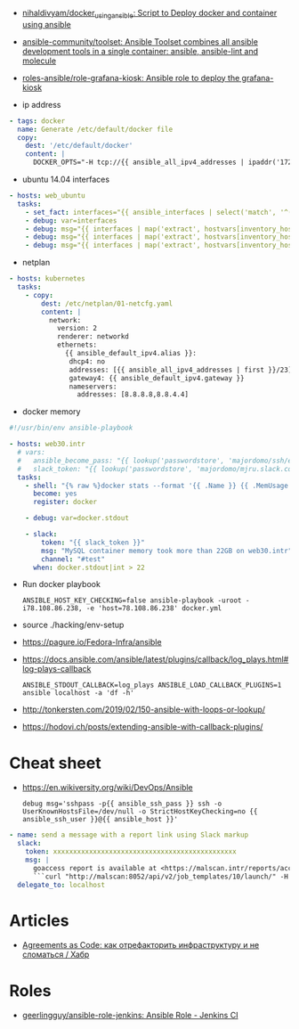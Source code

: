 - [[https://github.com/nihaldivyam/docker_using_ansible][nihaldivyam/docker_using_ansible: Script to Deploy docker and container using ansible]]
- [[https://github.com/ansible-community/toolset][ansible-community/toolset: Ansible Toolset combines all ansible development tools in a single container: ansible, ansible-lint and molecule]]
- [[https://github.com/roles-ansible/role-grafana-kiosk][roles-ansible/role-grafana-kiosk: Ansible role to deploy the grafana-kiosk]]

- ip address
#+begin_src yaml
      - tags: docker
        name: Generate /etc/default/docker file
        copy:
          dest: '/etc/default/docker'
          content: |
            DOCKER_OPTS="-H tcp://{{ ansible_all_ipv4_addresses | ipaddr('172.16.103.0/24') | first }}:2375 -H unix:///var/run/docker.sock"
#+end_src

- ubuntu 14.04 interfaces
#+begin_src yaml
  - hosts: web_ubuntu
    tasks:
      - set_fact: interfaces="{{ ansible_interfaces | select('match', '^(em|p|eth|br)[0-9]+') | map('regex_replace', '^(.*)$', 'ansible_\\1') | list | unique }}"
      - debug: var=interfaces
      - debug: msg="{{ interfaces | map('extract', hostvars[inventory_hostname], 'macaddress') | select('defined') | list | unique }}"
      - debug: msg="{{ interfaces | map('extract', hostvars[inventory_hostname], 'ipv4') | select('defined') | list }}"
      - debug: msg="{{ interfaces | map('extract', hostvars[inventory_hostname], 'ipv4_secondaries') | select('defined') | list }}"
#+end_src

- netplan
#+begin_src yaml
  - hosts: kubernetes
    tasks:
      - copy:
          dest: /etc/netplan/01-netcfg.yaml
          content: |
            network:
              version: 2
              renderer: networkd
              ethernets:
                {{ ansible_default_ipv4.alias }}:
                 dhcp4: no
                 addresses: [{{ ansible_all_ipv4_addresses | first }}/23]
                 gateway4: {{ ansible_default_ipv4.gateway }}
                 nameservers:
                   addresses: [8.8.8.8,8.8.4.4]
#+end_src

- docker memory
#+BEGIN_SRC yaml
  #!/usr/bin/env ansible-playbook

  - hosts: web30.intr
    # vars:
    #   ansible_become_pass: "{{ lookup('passwordstore', 'majordomo/ssh/eng') }}"
    #   slack_token: "{{ lookup('passwordstore', 'majordomo/mjru.slack.com/tokens/ansible') }}"
    tasks:
      - shell: "{% raw %}docker stats --format '{{ .Name }} {{ .MemUsage }}' --no-stream | awk '/mariadb/ { print $2 }' | cut -d. -f 1{% endraw %}"
        become: yes
        register: docker

      - debug: var=docker.stdout

      - slack:
          token: "{{ slack_token }}"
          msg: "MySQL container memory took more than 22GB on web30.intr"
          channel: "#test"
        when: docker.stdout|int > 22
#+END_SRC

- Run docker playbook
  : ANSIBLE_HOST_KEY_CHECKING=false ansible-playbook -uroot -i78.108.86.238, -e 'host=78.108.86.238' docker.yml

- source ./hacking/env-setup

- https://pagure.io/Fedora-Infra/ansible

- https://docs.ansible.com/ansible/latest/plugins/callback/log_plays.html#log-plays-callback
  : ANSIBLE_STDOUT_CALLBACK=log_plays ANSIBLE_LOAD_CALLBACK_PLUGINS=1 ansible localhost -a 'df -h'

- http://tonkersten.com/2019/02/150-ansible-with-loops-or-lookup/

    # - shell: find '/etc/letsencrypt/live' -type f
    #   register: files

    # - fetch: src='{{ item }}' dest='/tmp'
    #   loop: '{{ files.stdout_lines }}'


- https://hodovi.ch/posts/extending-ansible-with-callback-plugins/

* Cheat sheet
  - https://en.wikiversity.org/wiki/DevOps/Ansible
    : debug msg='sshpass -p{{ ansible_ssh_pass }} ssh -o UserKnownHostsFile=/dev/null -o StrictHostKeyChecking=no {{ ansible_ssh_user }}@{{ ansible_host }}'

#+BEGIN_SRC yaml
      - name: send a message with a report link using Slack markup
        slack:
          token: xxxxxxxxxxxxxxxxxxxxxxxxxxxxxxxxxxxxxxxxxxxxxx
          msg: |
            goaccess report is available at <https://malscan.intr/reports/access-{{ site }}.html> and you could generate it again by invoking:
            ```curl "http://malscan:8052/api/v2/job_templates/10/launch/" -H "Authorization: Bearer xxxxxxxxxxxxxxxxxxxxxxxxxxxxxx" -H "Content-Type: application/json" --data '{"extra_vars":{"host":"{{ host }}","home":"{{ home }}","site":"{{ site }}"}}'```
        delegate_to: localhost
#+END_SRC

* Articles
- [[https://habr.com/ru/post/522702/][Agreements as Code: как отрефакторить инфраструктуру и не сломаться / Хабр]]

* Roles
- [[https://github.com/geerlingguy/ansible-role-jenkins][geerlingguy/ansible-role-jenkins: Ansible Role - Jenkins CI]]
